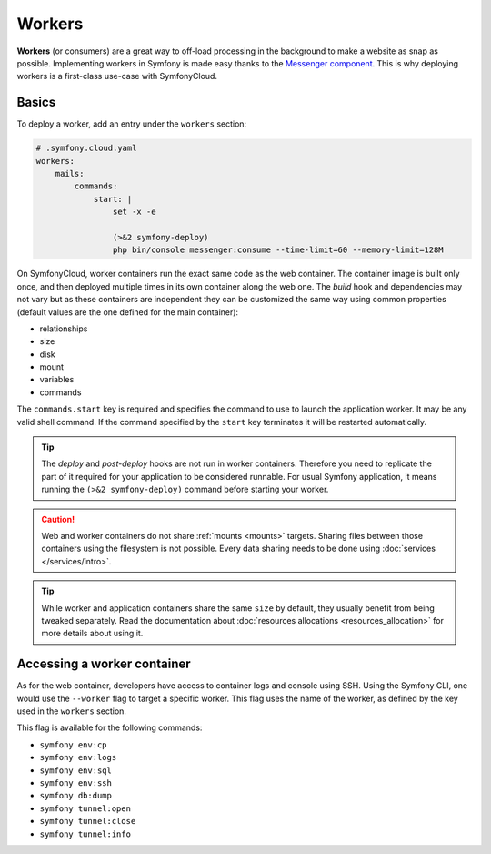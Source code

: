 Workers
=======

**Workers** (or consumers) are a great way to off-load processing in the
background to make a website as snap as possible. Implementing workers in
Symfony is made easy thanks to the `Messenger component
</doc/current/components/messenger.html>`_. This is why deploying workers is a
first-class use-case with SymfonyCloud.

Basics
------

To deploy a worker, add an entry under the ``workers`` section:

.. code-block:: yaml

    # .symfony.cloud.yaml
    workers:
        mails:
            commands:
                start: |
                    set -x -e

                    (>&2 symfony-deploy)
                    php bin/console messenger:consume --time-limit=60 --memory-limit=128M

On SymfonyCloud, worker containers run the exact same code as the web container.
The container image is built only once, and then deployed multiple times in its
own container along the web one. The *build* hook and dependencies may not vary
but as these containers are independent they can be customized the same way
using common properties (default values are the one defined for the main
container):

- relationships
- size
- disk
- mount
- variables
- commands

The ``commands.start`` key is required and specifies the command to use to
launch the application worker. It may be any valid shell command. If the command
specified by the ``start`` key terminates it will be restarted automatically.

.. tip::

    The *deploy* and *post-deploy* hooks are not run in worker containers.
    Therefore you need to replicate the part of it required for your application
    to be considered runnable. For usual Symfony application, it means running
    the ``(>&2 symfony-deploy)`` command before starting your worker.

.. caution::

    Web and worker containers do not share :ref:`mounts <mounts>` targets.
    Sharing files between those containers using the filesystem is not
    possible. Every data sharing needs to be done using :doc:`services
    </services/intro>`.

.. tip::

   While worker and application containers share the same ``size`` by default,
   they usually benefit from being tweaked separately. Read the documentation
   about :doc:`resources allocations <resources_allocation>` for more
   details about using it.

Accessing a worker container
----------------------------

As for the web container, developers have access to container logs and console
using SSH. Using the Symfony CLI, one would use the ``--worker`` flag to target
a specific worker. This flag uses the name of the worker, as defined by the key
used in the ``workers`` section.

This flag is available for the following commands:

- ``symfony env:cp``
- ``symfony env:logs``
- ``symfony env:sql``
- ``symfony env:ssh``
- ``symfony db:dump``
- ``symfony tunnel:open``
- ``symfony tunnel:close``
- ``symfony tunnel:info``
